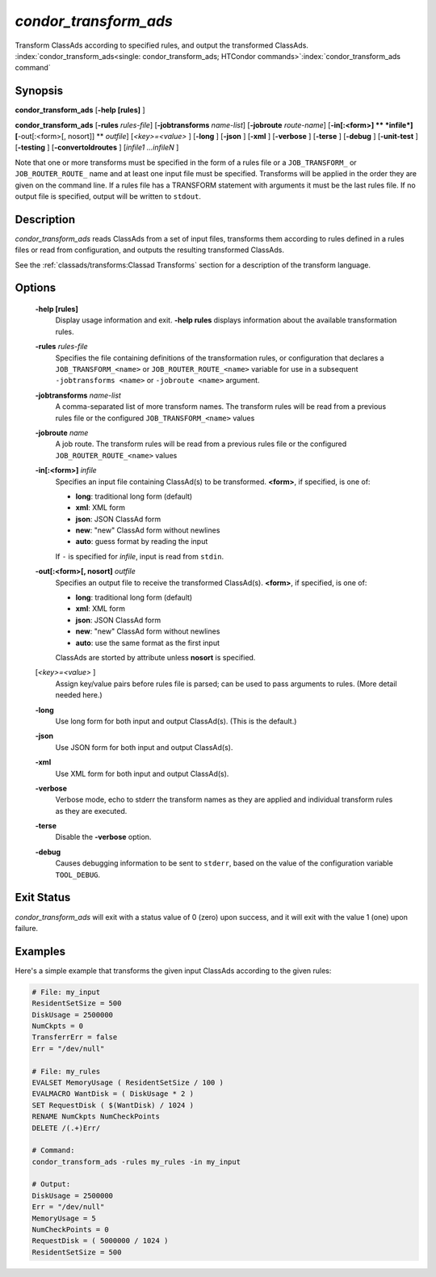 *condor_transform_ads*
========================

Transform ClassAds according to specified rules, and output the
transformed ClassAds.
:index:`condor_transform_ads<single: condor_transform_ads; HTCondor commands>`\ :index:`condor_transform_ads command`

Synopsis
--------

**condor_transform_ads** [**-help [rules]** ]

**condor_transform_ads** [**-rules** *rules-file*]
[**-jobtransforms** *name-list*]
[**-jobroute** *route-name*]
[**-in[:<form>]  ** *infile*] [**-out[:<form>[,
nosort]]  ** *outfile*] [*<key>=<value>* ] [**-long** ] [**-json** ]
[**-xml** ] [**-verbose** ] [**-terse** ] [**-debug** ]
[**-unit-test** ] [**-testing** ] [**-convertoldroutes** ] [*infile1
...infileN* ]

Note that one or more transforms must be specified in the form of a rules
file or a ``JOB_TRANSFORM_`` or ``JOB_ROUTER_ROUTE_`` name and at least one input file must be
specified. Transforms will be applied in the order they are given on the command
line.  If a rules file has a TRANSFORM statement with arguments it must be the last
rules file.  If no output file is specified, output will be written to
``stdout``.

Description
-----------

*condor_transform_ads* reads ClassAds from a set of input files,
transforms them according to rules defined in a rules files or read from
configuration, and outputs the resulting transformed ClassAds.

See the :ref:`classads/transforms:Classad Transforms` section for a description of the transform language.

Options
-------

 **-help [rules]**
    Display usage information and exit. **-help rules** displays
    information about the available transformation rules.
 **-rules** *rules-file*
    Specifies the file containing definitions of the transformation
    rules, or configuration that declares a ``JOB_TRANSFORM_<name>`` or
    ``JOB_ROUTER_ROUTE_<name>`` variable for use in a subsequent ``-jobtransforms <name>``
    or ``-jobroute <name>`` argument.
 **-jobtransforms** *name-list*
    A comma-separated list of more transform names.  The transform rules will be read
    from a previous rules file or the configured ``JOB_TRANSFORM_<name>`` values
 **-jobroute** *name*
    A job route.  The transform rules will be read
    from a previous rules file or the configured ``JOB_ROUTER_ROUTE_<name>`` values
 **-in[:<form>]** *infile*
    Specifies an input file containing ClassAd(s) to be transformed.
    **<form>**, if specified, is one of:

    -  **long**: traditional long form (default)
    -  **xml**: XML form
    -  **json**: JSON ClassAd form
    -  **new**: "new" ClassAd form without newlines
    -  **auto**: guess format by reading the input

    | If ``-`` is specified for *infile*, input is read from ``stdin``.

 **-out[:<form>[, nosort]** *outfile*
    Specifies an output file to receive the transformed ClassAd(s).
    **<form>**, if specified, is one of:

    -  **long**: traditional long form (default)
    -  **xml**: XML form
    -  **json**: JSON ClassAd form
    -  **new**: "new" ClassAd form without newlines
    -  **auto**: use the same format as the first input

    | ClassAds are storted by attribute unless **nosort** is specified.

 [*<key>=<value>* ]
    Assign key/value pairs before rules file is parsed; can be used to
    pass arguments to rules. (More detail needed here.)
 **-long**
    Use long form for both input and output ClassAd(s). (This is the
    default.)
 **-json**
    Use JSON form for both input and output ClassAd(s).
 **-xml**
    Use XML form for both input and output ClassAd(s).
 **-verbose**
    Verbose mode, echo to stderr the transform names as they are applied
    and individual transform rules as they are executed.
 **-terse**
    Disable the **-verbose** option.
 **-debug**
    Causes debugging information to be sent to ``stderr``, based on the
    value of the configuration variable ``TOOL_DEBUG``.

Exit Status
-----------

*condor_transform_ads* will exit with a status value of 0 (zero) upon
success, and it will exit with the value 1 (one) upon failure.

Examples
--------

Here's a simple example that transforms the given input ClassAds
according to the given rules:

.. code-block:: text

      # File: my_input
      ResidentSetSize = 500
      DiskUsage = 2500000
      NumCkpts = 0
      TransferrErr = false
      Err = "/dev/null"

      # File: my_rules
      EVALSET MemoryUsage ( ResidentSetSize / 100 )
      EVALMACRO WantDisk = ( DiskUsage * 2 )
      SET RequestDisk ( $(WantDisk) / 1024 )
      RENAME NumCkpts NumCheckPoints
      DELETE /(.+)Err/

      # Command:
      condor_transform_ads -rules my_rules -in my_input

      # Output:
      DiskUsage = 2500000
      Err = "/dev/null"
      MemoryUsage = 5
      NumCheckPoints = 0
      RequestDisk = ( 5000000 / 1024 )
      ResidentSetSize = 500

